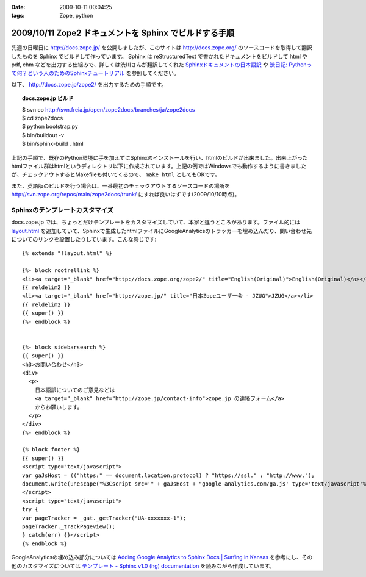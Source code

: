 :date: 2009-10-11 00:04:25
:tags: Zope, python

=======================================================
2009/10/11 Zope2 ドキュメントを Sphinx でビルドする手順
=======================================================

先週の日曜日に http://docs.zope.jp/ を公開しましたが、このサイトは http://docs.zope.org/ のソースコードを取得して翻訳したものを Sphinx でビルドして作っています。 Sphinx は reStructuredText で書かれたドキュメントをビルドして html や pdf, chm などを出力する仕組みで、詳しくは渋川さんが翻訳してくれた `Sphinxドキュメントの日本語訳`_ や `渋日記: Pythonって何？という人のためのSphinxチュートリアル`_ を参照してください。

.. _`Sphinxドキュメントの日本語訳`: http://sphinx.shibu.jp/
.. _`渋日記: Pythonって何？という人のためのSphinxチュートリアル`: http://blog.shibu.jp/article/32098239.html


以下、 http://docs.zope.jp/zope2/ を出力するための手順です。

.. topic:: docs.zope.jp ビルド
  :class: dos

  | $ svn co http://svn.freia.jp/open/zope2docs/branches/ja/zope2docs
  | $ cd zope2docs
  | $ python bootstrap.py
  | $ bin/buildout -v
  | $ bin/sphinx-build . html

上記の手順で、既存のPython環境に手を加えずにSphinxのインストールを行い、htmlのビルドが出来ました。出来上がったhtmlファイル群はhtmlというディレクトリ以下に作成されています。上記の例ではWindowsでも動作するように書きましたが、チェックアウトするとMakefileも付いてくるので、 ``make html`` としてもOKです。

また、英語版のビルドを行う場合は、一番最初のチェックアウトするソースコードの場所を http://svn.zope.org/repos/main/zope2docs/trunk/ にすれば良いはずです(2009/10/10時点)。

Sphinxのテンプレートカスタマイズ
--------------------------------

docs.zope.jp では、ちょっとだけテンプレートをカスタマイズしていて、本家と違うところがあります。ファイル的には `layout.html`_ を追加していて、Sphinxで生成したhtmlファイルにGoogleAnalyticsのトラッカーを埋め込んだり、問い合わせ先についてのリンクを設置したりしています。こんな感じです::

    {% extends "!layout.html" %}

    {%- block rootrellink %}
    <li><a target="_blank" href="http://docs.zope.org/zope2/" title="English(Original)">English(Original)</a></li>
    {{ reldelim2 }}
    <li><a target="_blank" href="http://zope.jp/" title="日本Zopeユーザー会 - JZUG">JZUG</a></li>
    {{ reldelim2 }}
    {{ super() }}
    {%- endblock %}


    {%- block sidebarsearch %}
    {{ super() }}
    <h3>お問い合わせ</h3>
    <div>
      <p>
        日本語訳についてのご意見などは
        <a target="_blank" href="http://zope.jp/contact-info">zope.jp の連絡フォーム</a>
        からお願いします。
      </p>
    </div>
    {%- endblock %}

    {% block footer %}
    {{ super() }}
    <script type="text/javascript">
    var gaJsHost = (("https:" == document.location.protocol) ? "https://ssl." : "http://www.");
    document.write(unescape("%3Cscript src='" + gaJsHost + "google-analytics.com/ga.js' type='text/javascript'%3E%3C/script%3E"));
    </script>
    <script type="text/javascript">
    try {
    var pageTracker = _gat._getTracker("UA-xxxxxxx-1");
    pageTracker._trackPageview();
    } catch(err) {}</script>
    {% endblock %}



GoogleAnalyticsの埋め込み部分については `Adding Google Analytics to Sphinx Docs | Surfing in Kansas`_ を参考にし、その他のカスタマイズについては `テンプレート - Sphinx v1.0 (hg) documentation`_ を読みながら作成しています。

.. _`Adding Google Analytics to Sphinx Docs | Surfing in Kansas`: http://ericholscher.com/blog/2009/apr/5/adding-google-analytics-sphinx-docs/

.. _`テンプレート - Sphinx v1.0 (hg) documentation`: http://sphinx.shibu.jp/templating.html

.. _`layout.html`: http://svn.freia.jp/open/zope2docs/branches/ja/zope2docs/.templates/layout.html 



.. :extend type: text/html
.. :extend:



.. :comments:
.. :comment id: 2010-09-03.0657923134
.. :title: Re:Zope2 ドキュメントを Sphinx でビルドする手順
.. :author: xiangxiang
.. :date: 2010-09-03 17:04:26
.. :email: xiangxiangputou@sina.com
.. :url: http://www.oxpdf.jp/ 
.. :body:
.. OX CHM PDF変換は仮プリンタを利用してCHMをPDFファイルに変換するソフトです。作成したPDFファイルはPDF1.2、PDF1.3やPDF1.4をサ ポートしCHMをPDFファイルに変換できて、任意な印刷できるファイルも変換できます。具体的に言えば、Txt、Word、Excel、 Powerpointや画像形式などです。そしてPDFファイルに作成するほかに、「Option]において画像形式（例えばPNG、JPEG、BMP、 PCX、TIFF)や言語編集形式（PS、EPS)などとしても保存できます。
.. 安全なシステムとしてOX CHM PDF変換 フリーはパスウードをつけることができます。またフリーダウンロードをサポートします。
.. http://www.oxpdf.jp/chm-to-pdf-converter.html
